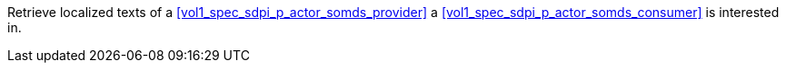 // DEV-33 Transaction Summary

Retrieve localized texts of a <<vol1_spec_sdpi_p_actor_somds_provider>> a <<vol1_spec_sdpi_p_actor_somds_consumer>> is interested in.

